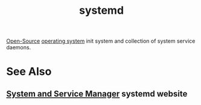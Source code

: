 :PROPERTIES:
:ID:       c45f0bda-cf14-42d4-b777-895fa0d43e49
:END:
#+title: systemd
#+filetags: :linux:unix:software:

[[id:a3c19488-876c-4b17-81c0-67b9c7fc64ee][Open-Source]] [[id:412bbcad-6c00-4f13-b748-d1ffde0588e1][operating system]] init system and collection of system service daemons.
* See Also
** [[id:91423fd6-9107-4e98-a427-44029f026891][System and Service Manager]] systemd website
